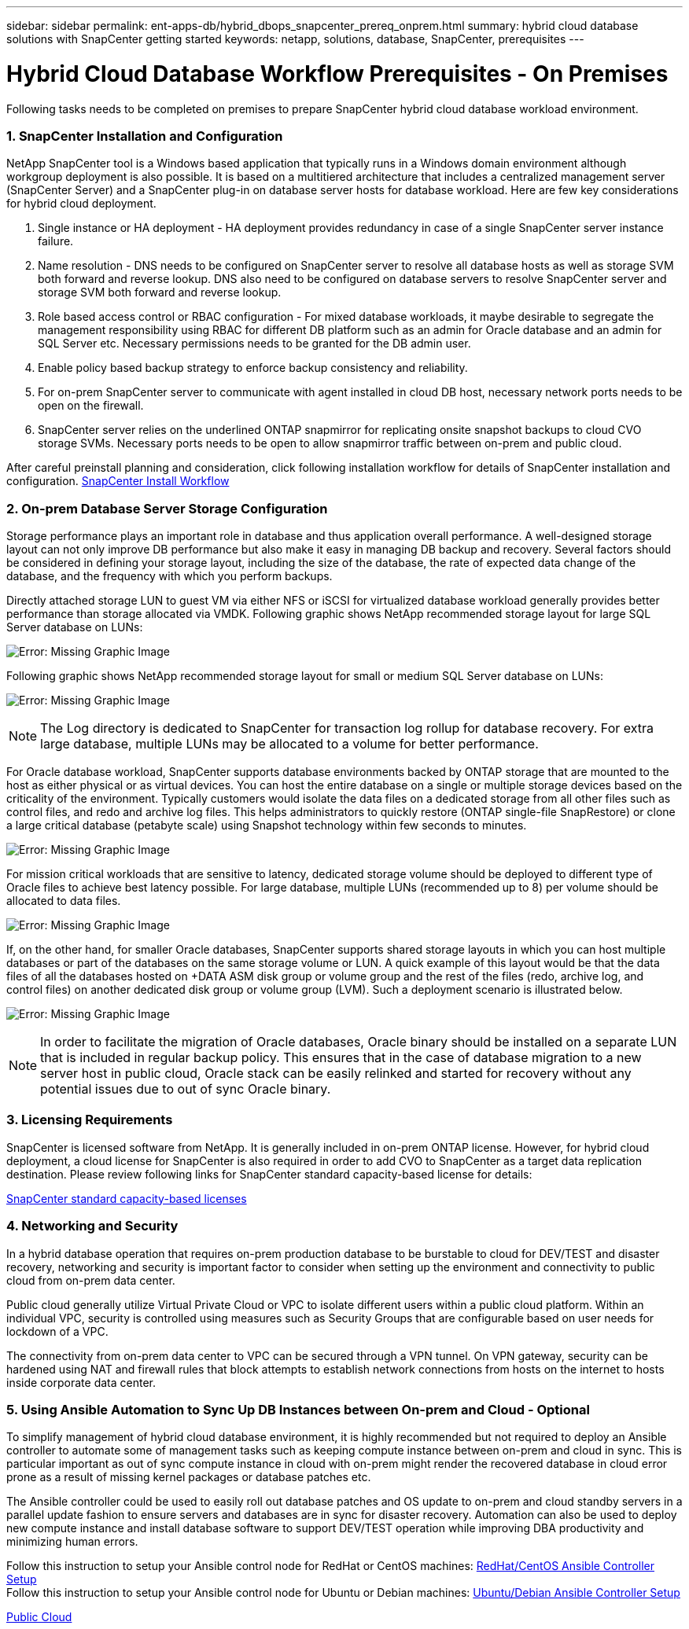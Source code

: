 ---
sidebar: sidebar
permalink: ent-apps-db/hybrid_dbops_snapcenter_prereq_onprem.html
summary: hybrid cloud database solutions with SnapCenter getting started
keywords: netapp, solutions, database, SnapCenter, prerequisites
---

= Hybrid Cloud Database Workflow Prerequisites - On Premises
:hardbreaks:
:nofooter:
:icons: font
:linkattrs:
:table-stripes: odd
:imagesdir: ./../media/

[.lead]
Following tasks needs to be completed on premises to prepare SnapCenter hybrid cloud database workload environment.

=== 1. SnapCenter Installation and Configuration

NetApp SnapCenter tool is a Windows based application that typically runs in a Windows domain environment although workgroup deployment is also possible. It is based on a multitiered architecture that includes a centralized management server (SnapCenter Server) and a SnapCenter plug-in on database server hosts for database workload. Here are few key considerations for hybrid cloud deployment.

. Single instance or HA deployment - HA deployment provides redundancy in case of a single SnapCenter server instance failure.
. Name resolution - DNS needs to be configured on SnapCenter server to resolve all database hosts as well as storage SVM both forward and reverse lookup. DNS also need to be configured on database servers to resolve SnapCenter server and storage SVM both forward and reverse lookup.
. Role based access control or RBAC configuration - For mixed database workloads, it maybe desirable to segregate the management responsibility using RBAC for different DB platform such as an admin for Oracle database and an admin for SQL Server etc. Necessary permissions needs to be granted for the DB admin user.
. Enable policy based backup strategy to enforce backup consistency and reliability.
. For on-prem SnapCenter server to communicate with agent installed in cloud DB host, necessary network ports needs to be open on the firewall.
. SnapCenter server relies on the underlined ONTAP snapmirror for replicating onsite snapshot backups to cloud CVO storage SVMs. Necessary ports needs to be open to allow snapmirror traffic between on-prem and public cloud.

After careful preinstall planning and consideration, click following installation workflow for details of SnapCenter installation and configuration. link:https://docs.netapp.com/us-en/snapcenter/install/install_workflow.html[SnapCenter Install Workflow^]

=== 2. On-prem Database Server Storage Configuration

Storage performance plays an important role in database and thus application overall performance. A well-designed storage layout can not only improve DB performance but also make it easy in managing DB backup and recovery. Several factors should be considered in defining your storage layout, including the size of the database, the rate of expected data change of the database, and the frequency with which you perform backups.

Directly attached storage LUN to guest VM via either NFS or iSCSI for virtualized database workload generally provides better performance than storage allocated via VMDK. Following graphic shows NetApp recommended storage layout for large SQL Server database on LUNs:

image:storage_layout_sqlsvr_large.PNG[Error: Missing Graphic Image]

Following graphic shows NetApp recommended storage layout for small or medium SQL Server database on LUNs:

image:storage_layout_sqlsvr_smallmedium.PNG[Error: Missing Graphic Image]

[NOTE]
The Log directory is dedicated to SnapCenter for transaction log rollup for database recovery. For extra large database, multiple LUNs may be allocated to a volume for better performance.

For Oracle database workload, SnapCenter supports database environments backed by ONTAP storage that are mounted to the host as either physical or as virtual devices. You can host the entire database on a single or multiple storage devices based on the criticality of the environment. Typically customers would isolate the data files on a dedicated storage from all other files such as control files, and redo and archive log files. This helps administrators to quickly restore (ONTAP single-file SnapRestore) or clone a large critical database (petabyte scale) using Snapshot technology within few seconds to minutes.

image:storage_layout_oracle_typical.PNG[Error: Missing Graphic Image]

For mission critical workloads that are sensitive to latency, dedicated storage volume should be deployed to different type of Oracle files to achieve best latency possible. For large database,  multiple LUNs (recommended up to 8) per volume should be allocated to data files.

image:storage_layout_oracle_dedicated.PNG[Error: Missing Graphic Image]

If, on the other hand, for smaller Oracle databases, SnapCenter supports shared storage layouts in which you can host multiple databases or part of the databases on the same storage volume or LUN. A quick example of this layout would be that the data files of all the databases hosted on +DATA ASM disk group or volume group and the rest of the files (redo, archive log, and control files) on another dedicated disk group or volume group (LVM). Such a deployment scenario is illustrated below.

image:storage_layout_oracle_shared.PNG[Error: Missing Graphic Image]

[NOTE]
In order to facilitate the migration of Oracle databases, Oracle binary should be installed on a separate LUN that is included in regular backup policy. This ensures that in the case of database migration to a new server host in public cloud, Oracle stack can be easily relinked and started for recovery without any potential issues due to out of sync Oracle binary.

=== 3. Licensing Requirements

SnapCenter is licensed software from NetApp. It is generally included in on-prem ONTAP license. However, for hybrid cloud deployment, a cloud license for SnapCenter is also required in order to add CVO to SnapCenter as a target data replication destination. Please review following links for SnapCenter standard capacity-based license for details:

link:https://docs.netapp.com/us-en/snapcenter/install/concept_snapcenter_standard_capacity_based_licenses.html[SnapCenter standard capacity-based licenses^]

=== 4. Networking and Security

In a hybrid database operation that requires on-prem production database to be burstable to cloud for DEV/TEST and disaster recovery, networking and security is important factor to consider when setting up the environment and connectivity to public cloud from on-prem data center.

Public cloud generally utilize Virtual Private Cloud or VPC to isolate different users within a public cloud platform. Within an individual VPC, security is controlled using measures such as Security Groups that are configurable based on user needs for lockdown of a VPC.

The connectivity from on-prem data center to VPC can be secured through a VPN tunnel. On VPN gateway, security can be hardened using NAT and firewall rules that block attempts to establish network connections from hosts on the internet to hosts inside corporate data center.

=== 5. Using Ansible Automation to Sync Up DB Instances between On-prem and Cloud - Optional

To simplify management of hybrid cloud database environment, it is highly recommended but not required to deploy an Ansible controller to automate some of management tasks such as keeping compute instance between on-prem and cloud in sync. This is particular important as out of sync compute instance in cloud with on-prem might render the recovered database in cloud error prone as a result of missing kernel packages or database patches etc.

The Ansible controller could be used to easily roll out database patches and OS update to on-prem and cloud standby servers in a parallel update fashion to ensure servers and databases are in sync for disaster recovery. Automation can also be used to deploy new compute instance and install database software to support DEV/TEST operation while improving DBA productivity and minimizing human errors.

Follow this instruction to setup your Ansible control node for RedHat or CentOS machines: link:https://review.docs.netapp.com/us-en/netapp-solutions_acao_snapctr/automation/automation_rhel_centos_setup.html[RedHat/CentOS Ansible Controller Setup^]
Follow this instruction to setup your Ansible control node for Ubuntu or Debian machines: link:https://review.docs.netapp.com/us-en/netapp-solutions_acao_snapctr/automation/automation_ubuntu_debian_setup.html[Ubuntu/Debian Ansible Controller Setup^]

link:hybrid_dbops_snapcenter_prereq_cloud.html[Public Cloud]
